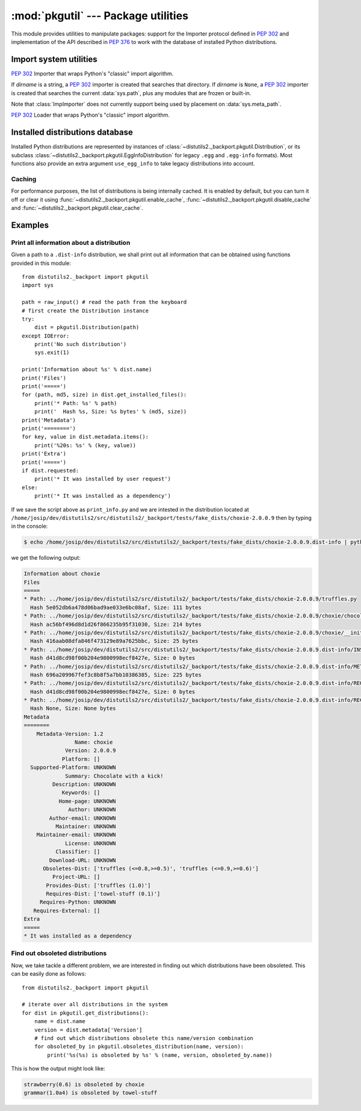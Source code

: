 :mod:`pkgutil` --- Package utilities
====================================

.. module:: pkgutil
   :synopsis: Utilities to support packages.

This module provides utilities to manipulate packages: support for the
Importer protocol defined in :PEP:`302` and implementation of the API
described in :PEP:`376` to work with the database of installed Python
distributions.

Import system utilities
-----------------------

.. function:: extend_path(path, name)

   Extend the search path for the modules which comprise a package.  Intended
   use is to place the following code in a package's :file:`__init__.py`::

      from pkgutil import extend_path
      __path__ = extend_path(__path__, __name__)

   This will add to the package's ``__path__`` all subdirectories of directories
   on :data:`sys.path` named after the package.  This is useful if one wants to
   distribute different parts of a single logical package as multiple
   directories.

   It also looks for :file:`\*.pkg` files beginning where ``*`` matches the
   *name* argument.  This feature is similar to :file:`\*.pth` files (see the
   :mod:`site` module for more information), except that it doesn't special-case
   lines starting with ``import``.  A :file:`\*.pkg` file is trusted at face
   value: apart from checking for duplicates, all entries found in a
   :file:`\*.pkg` file are added to the path, regardless of whether they exist
   on the filesystem.  (This is a feature.)

   If the input path is not a list (as is the case for frozen packages) it is
   returned unchanged.  The input path is not modified; an extended copy is
   returned.  Items are only appended to the copy at the end.

   It is assumed that :data:`sys.path` is a sequence.  Items of :data:`sys.path`
   that are not strings referring to existing directories are ignored. Unicode
   items on :data:`sys.path` that cause errors when used as filenames may cause
   this function to raise an exception (in line with :func:`os.path.isdir`
   behavior).


.. class:: ImpImporter(dirname=None)

   :pep:`302` Importer that wraps Python's "classic" import algorithm.

   If *dirname* is a string, a :pep:`302` importer is created that searches that
   directory.  If *dirname* is ``None``, a :pep:`302` importer is created that
   searches the current :data:`sys.path`, plus any modules that are frozen or
   built-in.

   Note that :class:`ImpImporter` does not currently support being used by
   placement on :data:`sys.meta_path`.


.. class:: ImpLoader(fullname, file, filename, etc)

   :pep:`302` Loader that wraps Python's "classic" import algorithm.


.. function:: find_loader(fullname)

   Find a :pep:`302` "loader" object for *fullname*.

   If *fullname* contains dots, path must be the containing package's
   ``__path__``.  Returns ``None`` if the module cannot be found or imported.
   This function uses :func:`iter_importers`, and is thus subject to the same
   limitations regarding platform-specific special import locations such as the
   Windows registry.


.. function:: get_importer(path_item)

   Retrieve a :pep:`302` importer for the given *path_item*.

   The returned importer is cached in :data:`sys.path_importer_cache` if it was
   newly created by a path hook.

   If there is no importer, a wrapper around the basic import machinery is
   returned.  This wrapper is never inserted into the importer cache (None is
   inserted instead).

   The cache (or part of it) can be cleared manually if a rescan of
   :data:`sys.path_hooks` is necessary.


.. function:: get_loader(module_or_name)

   Get a :pep:`302` "loader" object for *module_or_name*.

   If the module or package is accessible via the normal import mechanism, a
   wrapper around the relevant part of that machinery is returned.  Returns
   ``None`` if the module cannot be found or imported.  If the named module is
   not already imported, its containing package (if any) is imported, in order
   to establish the package ``__path__``.

   This function uses :func:`iter_importers`, and is thus subject to the same
   limitations regarding platform-specific special import locations such as the
   Windows registry.


.. function:: iter_importers(fullname='')

   Yield :pep:`302` importers for the given module name.

   If fullname contains a '.', the importers will be for the package containing
   fullname, otherwise they will be importers for :data:`sys.meta_path`,
   :data:`sys.path`, and Python's "classic" import machinery, in that order.  If
   the named module is in a package, that package is imported as a side effect
   of invoking this function.

   Non-:pep:`302` mechanisms (e.g. the Windows registry) used by the standard
   import machinery to find files in alternative locations are partially
   supported, but are searched *after* :data:`sys.path`.  Normally, these
   locations are searched *before* :data:`sys.path`, preventing :data:`sys.path`
   entries from shadowing them.

   For this to cause a visible difference in behaviour, there must be a module
   or package name that is accessible via both :data:`sys.path` and one of the
   non-:pep:`302` file system mechanisms.  In this case, the emulation will find
   the former version, while the builtin import mechanism will find the latter.

   Items of the following types can be affected by this discrepancy:
   ``imp.C_EXTENSION``, ``imp.PY_SOURCE``, ``imp.PY_COMPILED``,
   ``imp.PKG_DIRECTORY``.


.. function:: iter_modules(path=None, prefix='')

   Yields ``(module_loader, name, ispkg)`` for all submodules on *path*, or, if
   path is ``None``, all top-level modules on :data:`sys.path`.

   *path* should be either ``None`` or a list of paths to look for modules in.

   *prefix* is a string to output on the front of every module name on output.


.. function:: walk_packages(path=None, prefix='', onerror=None)

   Yields ``(module_loader, name, ispkg)`` for all modules recursively on
   *path*, or, if path is ``None``, all accessible modules.

   *path* should be either ``None`` or a list of paths to look for modules in.

   *prefix* is a string to output on the front of every module name on output.

   Note that this function must import all *packages* (*not* all modules!) on
   the given *path*, in order to access the ``__path__`` attribute to find
   submodules.

   *onerror* is a function which gets called with one argument (the name of the
   package which was being imported) if any exception occurs while trying to
   import a package.  If no *onerror* function is supplied, :exc:`ImportError`\s
   are caught and ignored, while all other exceptions are propagated,
   terminating the search.

   Examples::

      # list all modules python can access
      walk_packages()

      # list all submodules of ctypes
      walk_packages(ctypes.__path__, ctypes.__name__ + '.')


.. function:: get_data(package, resource)

   Get a resource from a package.

   This is a wrapper for the :pep:`302` loader :func:`get_data` API.  The
   *package* argument should be the name of a package, in standard module format
   (``foo.bar``).  The *resource* argument should be in the form of a relative
   filename, using ``/`` as the path separator.  The parent directory name
   ``..`` is not allowed, and nor is a rooted name (starting with a ``/``).

   The function returns a binary string that is the contents of the specified
   resource.

   For packages located in the filesystem, which have already been imported,
   this is the rough equivalent of::

      d = os.path.dirname(sys.modules[package].__file__)
      data = open(os.path.join(d, resource), 'rb').read()

   If the package cannot be located or loaded, or it uses a :pep:`302` loader
   which does not support :func:`get_data`, then ``None`` is returned.


Installed distributions database
--------------------------------

Installed Python distributions are represented by instances of
:class:`~distutils2._backport.pkgutil.Distribution`, or its subclass
:class:`~distutils2._backport.pkgutil.EggInfoDistribution` for legacy ``.egg``
and ``.egg-info`` formats).  Most functions also provide an extra argument
``use_egg_info`` to take legacy distributions into account.

.. TODO write docs here, don't rely on automodule
   classes: Distribution and descendents
   functions: provides, obsoletes, replaces, etc.

Caching
+++++++

For performance purposes, the list of distributions is being internally
cached. It is enabled by default, but you can turn it off or clear
it using :func:`~distutils2._backport.pkgutil.enable_cache`,
:func:`~distutils2._backport.pkgutil.disable_cache` and
:func:`~distutils2._backport.pkgutil.clear_cache`.


Examples
--------

Print all information about a distribution
++++++++++++++++++++++++++++++++++++++++++

Given a path to a ``.dist-info`` distribution, we shall print out all
information that can be obtained using functions provided in this module::

  from distutils2._backport import pkgutil
  import sys

  path = raw_input() # read the path from the keyboard
  # first create the Distribution instance
  try:
      dist = pkgutil.Distribution(path)
  except IOError:
      print('No such distribution')
      sys.exit(1)

  print('Information about %s' % dist.name)
  print('Files')
  print('=====')
  for (path, md5, size) in dist.get_installed_files():
      print('* Path: %s' % path)
      print('  Hash %s, Size: %s bytes' % (md5, size))
  print('Metadata')
  print('========')
  for key, value in dist.metadata.items():
      print('%20s: %s' % (key, value))
  print('Extra')
  print('=====')
  if dist.requested:
      print('* It was installed by user request')
  else:
      print('* It was installed as a dependency')

If we save the script above as ``print_info.py`` and we are intested in the
distribution located at
``/home/josip/dev/distutils2/src/distutils2/_backport/tests/fake_dists/choxie-2.0.0.9``
then by typing in the console:

.. code-block:: bash

  $ echo /home/josip/dev/distutils2/src/distutils2/_backport/tests/fake_dists/choxie-2.0.0.9.dist-info | python print_info.py

we get the following output:

.. code-block:: none

  Information about choxie
  Files
  =====
  * Path: ../home/josip/dev/distutils2/src/distutils2/_backport/tests/fake_dists/choxie-2.0.0.9/truffles.py
    Hash 5e052db6a478d06bad9ae033e6bc08af, Size: 111 bytes
  * Path: ../home/josip/dev/distutils2/src/distutils2/_backport/tests/fake_dists/choxie-2.0.0.9/choxie/chocolate.py
    Hash ac56bf496d8d1d26f866235b95f31030, Size: 214 bytes
  * Path: ../home/josip/dev/distutils2/src/distutils2/_backport/tests/fake_dists/choxie-2.0.0.9/choxie/__init__.py
    Hash 416aab08dfa846f473129e89a7625bbc, Size: 25 bytes
  * Path: ../home/josip/dev/distutils2/src/distutils2/_backport/tests/fake_dists/choxie-2.0.0.9.dist-info/INSTALLER
    Hash d41d8cd98f00b204e9800998ecf8427e, Size: 0 bytes
  * Path: ../home/josip/dev/distutils2/src/distutils2/_backport/tests/fake_dists/choxie-2.0.0.9.dist-info/METADATA
    Hash 696a209967fef3c8b8f5a7bb10386385, Size: 225 bytes
  * Path: ../home/josip/dev/distutils2/src/distutils2/_backport/tests/fake_dists/choxie-2.0.0.9.dist-info/REQUESTED
    Hash d41d8cd98f00b204e9800998ecf8427e, Size: 0 bytes
  * Path: ../home/josip/dev/distutils2/src/distutils2/_backport/tests/fake_dists/choxie-2.0.0.9.dist-info/RECORD
    Hash None, Size: None bytes
  Metadata
  ========
      Metadata-Version: 1.2
                  Name: choxie
               Version: 2.0.0.9
              Platform: []
    Supported-Platform: UNKNOWN
               Summary: Chocolate with a kick!
           Description: UNKNOWN
              Keywords: []
             Home-page: UNKNOWN
                Author: UNKNOWN
          Author-email: UNKNOWN
            Maintainer: UNKNOWN
      Maintainer-email: UNKNOWN
               License: UNKNOWN
            Classifier: []
          Download-URL: UNKNOWN
        Obsoletes-Dist: ['truffles (<=0.8,>=0.5)', 'truffles (<=0.9,>=0.6)']
           Project-URL: []
         Provides-Dist: ['truffles (1.0)']
         Requires-Dist: ['towel-stuff (0.1)']
       Requires-Python: UNKNOWN
     Requires-External: []
  Extra
  =====
  * It was installed as a dependency

Find out obsoleted distributions
++++++++++++++++++++++++++++++++

Now, we take tackle a different problem, we are interested in finding out
which distributions have been obsoleted. This can be easily done as follows::

  from distutils2._backport import pkgutil

  # iterate over all distributions in the system
  for dist in pkgutil.get_distributions():
      name = dist.name
      version = dist.metadata['Version']
      # find out which distributions obsolete this name/version combination
      for obsoleted_by in pkgutil.obsoletes_distribution(name, version):
          print('%s(%s) is obsoleted by %s' % (name, version, obsoleted_by.name))

This is how the output might look like:

.. code-block:: none

  strawberry(0.6) is obsoleted by choxie
  grammar(1.0a4) is obsoleted by towel-stuff

